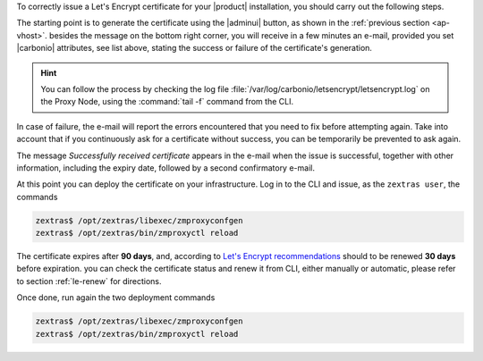 
.. card:: Let's Encrypt Requirements

   Before attempting to ask for a Let's Encrypt certificate, make sure
   that:

   #. **Public Service Protocol** and **Public Service Host Name** are
      correctly set in the |adminui|'s :menuselection:`Domain -->
      General Settings`

   #. There is a Virtual Host correctly configured for the domain you
      want the certificate

   #. **A**, **AAAA**, and **CNAME** records are configured in the
      domain's DNS configuration

   #. The domain has a valid |fqdn| that can be resolved from anywhere
      (i.e., the domain must be publicly accessible)

   #. The Proxy Nodes are reachable from the Internet on port **80
      (http)**. In case the proxy can not be directly reached, you
      must add some forwarding rules.

   #. You run all command in this section as the ``zextras`` user
      
   #. The ``zimbraReverseProxyMailMode`` attribute has been set to
      *redirect* at global level. You can verify if this is the case
      with command
   
      .. code:: console

         zextras$ carbonio prov gacf zimbraReverseProxyMailMode
         
      If the output is not *redirect*, you can set it with

      .. code:: console

         zextras$ carbonio prov mcf zimbraReverseProxyMailMode redirect

   #. you have unset the same attribute on the Proxy Nodes
      
      .. code:: console

         zextras$ carbonio prov ms $(zmhostname) zimbraReverseProxyMailMode ""

   #. (Optional) To receive e-mail responses from Let's Encrypt,
      |carbonio| attributes ``carbonioNotificationRecipients`` and
      ``carbonioNotificationFrom`` are defined at global level.

   .. hint:: If you have more than one Proxy Node, execute the
      commands on **each Proxy Node**.

   Once done, execute the following commands to pick up the changes on
   the Proxy Node

   .. code:: console
   
      zextras$ /opt/zextras/libexec/zmproxyconfgen
      zextras$ zmproxyctl restart

To correctly issue a Let's Encrypt certificate for your |product|
installation, you should carry out the following steps.

The starting point is to generate the certificate using the |adminui|
button, as shown in the :ref:`previous section <ap-vhost>`. besides
the message on the bottom right corner, you will receive in a few
minutes an e-mail, provided you set |carbonio| attributes, see list
above, stating the success or failure of the certificate's generation.

.. hint:: You can follow the process by checking the log file
   :file:`/var/log/carbonio/letsencrypt/letsencrypt.log` on the Proxy
   Node, using the :command:`tail -f` command from the CLI.

In case of failure, the e-mail will report the errors encountered that
you need to fix before attempting again. Take into account that if you
continuously ask for a certificate without success, you can be
temporarily be prevented to ask again.

The message *Successfully received certificate* appears in the e-mail
when the issue is successful, together with other information,
including the expiry date, followed by a second confirmatory e-mail.

At this point you can deploy the certificate on your
infrastructure. Log in to the CLI and issue, as the ``zextras user``, the
commands

.. code:: console

   zextras$ /opt/zextras/libexec/zmproxyconfgen
   zextras$ /opt/zextras/bin/zmproxyctl reload

The certificate expires after **90 days**, and, according to `Let's
Encrypt recommendations
<https://letsencrypt.org/docs/integration-guide/#when-to-renew>`_
should to be renewed **30 days** before expiration. you can check the
certificate status and renew it from CLI, either manually or
automatic, please refer to section :ref:`le-renew` for directions.

Once done, run again the two deployment commands

.. code:: console

   zextras$ /opt/zextras/libexec/zmproxyconfgen
   zextras$ /opt/zextras/bin/zmproxyctl reload
